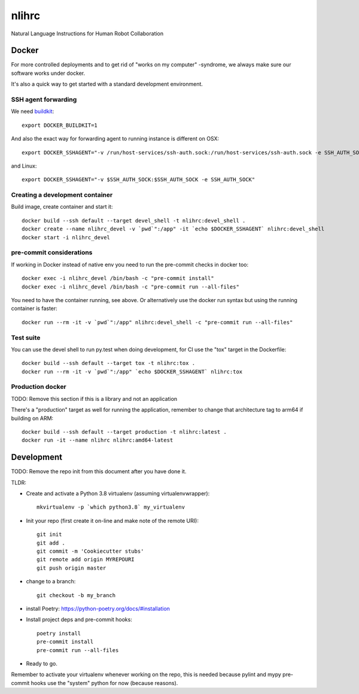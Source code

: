 =============================
nlihrc
=============================

Natural Language Instructions for Human Robot Collaboration


Docker
------

For more controlled deployments and to get rid of "works on my computer" -syndrome, we always
make sure our software works under docker.

It's also a quick way to get started with a standard development environment.

SSH agent forwarding
^^^^^^^^^^^^^^^^^^^^

We need buildkit_::

    export DOCKER_BUILDKIT=1

.. _buildkit: https://docs.docker.com/develop/develop-images/build_enhancements/

And also the exact way for forwarding agent to running instance is different on OSX::

    export DOCKER_SSHAGENT="-v /run/host-services/ssh-auth.sock:/run/host-services/ssh-auth.sock -e SSH_AUTH_SOCK=/run/host-services/ssh-auth.sock"

and Linux::

    export DOCKER_SSHAGENT="-v $SSH_AUTH_SOCK:$SSH_AUTH_SOCK -e SSH_AUTH_SOCK"

Creating a development container
^^^^^^^^^^^^^^^^^^^^^^^^^^^^^^^^

Build image, create container and start it::

    docker build --ssh default --target devel_shell -t nlihrc:devel_shell .
    docker create --name nlihrc_devel -v `pwd`":/app" -it `echo $DOCKER_SSHAGENT` nlihrc:devel_shell
    docker start -i nlihrc_devel

pre-commit considerations
^^^^^^^^^^^^^^^^^^^^^^^^^

If working in Docker instead of native env you need to run the pre-commit checks in docker too::

    docker exec -i nlihrc_devel /bin/bash -c "pre-commit install"
    docker exec -i nlihrc_devel /bin/bash -c "pre-commit run --all-files"

You need to have the container running, see above. Or alternatively use the docker run syntax but using
the running container is faster::

    docker run --rm -it -v `pwd`":/app" nlihrc:devel_shell -c "pre-commit run --all-files"

Test suite
^^^^^^^^^^

You can use the devel shell to run py.test when doing development, for CI use
the "tox" target in the Dockerfile::

    docker build --ssh default --target tox -t nlihrc:tox .
    docker run --rm -it -v `pwd`":/app" `echo $DOCKER_SSHAGENT` nlihrc:tox

Production docker
^^^^^^^^^^^^^^^^^

TODO: Remove this section if this is a library and not an application

There's a "production" target as well for running the application, remember to change that
architecture tag to arm64 if building on ARM::

    docker build --ssh default --target production -t nlihrc:latest .
    docker run -it --name nlihrc nlihrc:amd64-latest

Development
-----------

TODO: Remove the repo init from this document after you have done it.

TLDR:

- Create and activate a Python 3.8 virtualenv (assuming virtualenvwrapper)::

    mkvirtualenv -p `which python3.8` my_virtualenv

- Init your repo (first create it on-line and make note of the remote URI)::

    git init
    git add .
    git commit -m 'Cookiecutter stubs'
    git remote add origin MYREPOURI
    git push origin master

- change to a branch::

    git checkout -b my_branch

- install Poetry: https://python-poetry.org/docs/#installation
- Install project deps and pre-commit hooks::

    poetry install
    pre-commit install
    pre-commit run --all-files

- Ready to go.

Remember to activate your virtualenv whenever working on the repo, this is needed
because pylint and mypy pre-commit hooks use the "system" python for now (because reasons).
